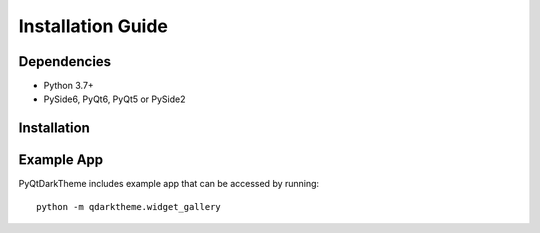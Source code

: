 Installation Guide
==================

Dependencies
------------

* Python 3.7+
* PySide6, PyQt6, PyQt5 or PySide2

Installation
------------

.. panels::
    :card: + install-card
    :column: col-lg-6 col-md-6 col-sm-6 col-xs-12 d-flex

    PyPi
    ^^^^

    PyQtDarkTheme can be installed via pip from `PyPI <https://pypi.org/project/pyqtdarktheme/>`__. The most common way to install PyQtDarkTheme is with pip.

    ++++

    .. code-block:: bash

        pip install pyqtdarktheme

    ---

    GitHub
    ^^^^^^

    To get access to the very latest features and bugfixes you can install PyQtDarkTheme from GitHub.

    ++++

    .. code-block:: bash

        pip install git+https://github.com/5yutan5/PyQtDarkTheme.git@main

Example App
-----------

PyQtDarkTheme includes example app that can be accessed by
running::

    python -m qdarktheme.widget_gallery
